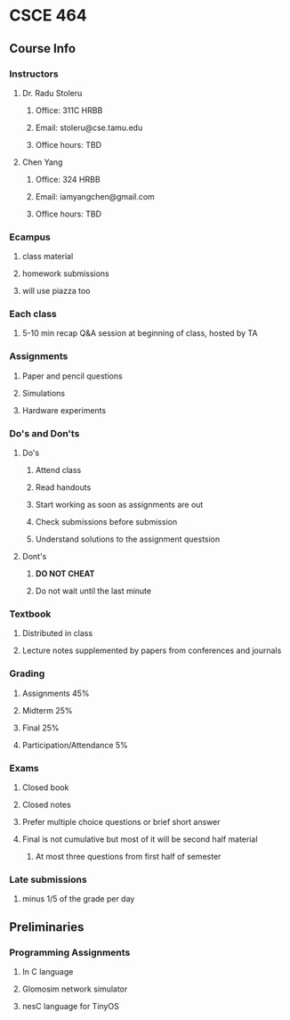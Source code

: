 * CSCE 464
** Course Info
*** Instructors
**** Dr. Radu Stoleru
***** Office: 311C HRBB
***** Email: stoleru@cse.tamu.edu
***** Office hours: TBD
**** Chen Yang
***** Office: 324 HRBB
***** Email: iamyangchen@gmail.com
***** Office hours: TBD
*** Ecampus
**** class material
**** homework submissions
**** will use piazza too
*** Each class
**** 5-10 min recap Q&A session at beginning of class, hosted by TA
*** Assignments
**** Paper and pencil questions
**** Simulations
**** Hardware experiments
*** Do's and Don'ts
**** Do's
***** Attend class
***** Read handouts
***** Start working as soon as assignments are out
***** Check submissions before submission
***** Understand solutions to the assignment questsion
**** Dont's
***** *DO NOT CHEAT*
***** Do not wait until the last minute
*** Textbook
**** Distributed in class
**** Lecture notes supplemented by papers from conferences and journals
*** Grading
**** Assignments 45%
**** Midterm 25%
**** Final 25%
**** Participation/Attendance 5%
*** Exams
**** Closed book
**** Closed notes
**** Prefer multiple choice questions or brief short answer
**** Final is not cumulative but most of it will be second half material
***** At most three questions from first half of semester
*** Late submissions
**** minus 1/5 of the grade per day
** Preliminaries
*** Programming Assignments
**** In C language
**** Glomosim network simulator
**** nesC language for TinyOS

